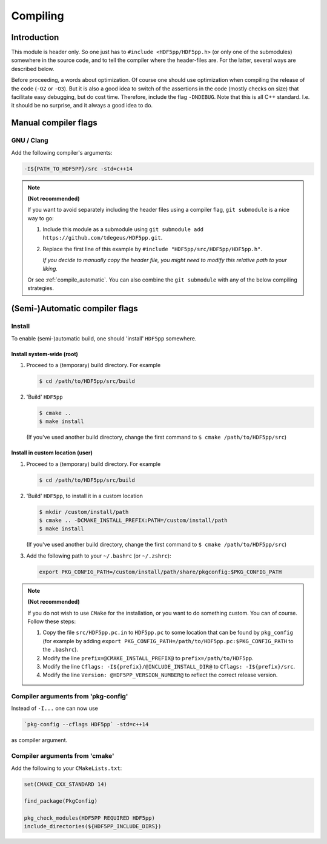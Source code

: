 
.. _compile:

*********
Compiling
*********

Introduction
============

This module is header only. So one just has to ``#include <HDF5pp/HDF5pp.h>`` (or only one of the submodules) somewhere in the source code, and to tell the compiler where the header-files are. For the latter, several ways are described below.

Before proceeding, a words about optimization. Of course one should use optimization when compiling the release of the code (``-O2`` or ``-O3``). But it is also a good idea to switch of the assertions in the code (mostly checks on size) that facilitate easy debugging, but do cost time. Therefore, include the flag ``-DNDEBUG``. Note that this is all C++ standard. I.e. it should be no surprise, and it always a good idea to do.

Manual compiler flags
=====================

GNU / Clang
-----------

Add the following compiler's arguments:

.. code-block:: bash

  -I${PATH_TO_HDF5PP}/src -std=c++14

.. note:: **(Not recommended)**

  If you want to avoid separately including the header files using a compiler flag, ``git submodule`` is a nice way to go:

  1.  Include this module as a submodule using ``git submodule add https://github.com/tdegeus/HDF5pp.git``.

  2.  Replace the first line of this example by ``#include "HDF5pp/src/HDF5pp/HDF5pp.h"``.

      *If you decide to manually copy the header file, you might need to modify this relative path to your liking.*

  Or see :ref:`compile_automatic`. You can also combine the ``git submodule`` with any of the below compiling strategies.

.. _compile_automatic:

(Semi-)Automatic compiler flags
===============================

Install
-------

To enable (semi-)automatic build, one should 'install' ``HDF5pp`` somewhere.

Install system-wide (root)
^^^^^^^^^^^^^^^^^^^^^^^^^^

1.  Proceed to a (temporary) build directory. For example

    .. code-block:: bash

      $ cd /path/to/HDF5pp/src/build

2.  'Build' ``HDF5pp``

    .. code-block:: bash

      $ cmake ..
      $ make install

    (If you've used another build directory, change the first command to ``$ cmake /path/to/HDF5pp/src``)

Install in custom location (user)
^^^^^^^^^^^^^^^^^^^^^^^^^^^^^^^^^

1.  Proceed to a (temporary) build directory. For example

    .. code-block:: bash

      $ cd /path/to/HDF5pp/src/build

2.  'Build' ``HDF5pp``, to install it in a custom location

    .. code-block:: bash

      $ mkdir /custom/install/path
      $ cmake .. -DCMAKE_INSTALL_PREFIX:PATH=/custom/install/path
      $ make install

    (If you've used another build directory, change the first command to ``$ cmake /path/to/HDF5pp/src``)

3.  Add the following path to your ``~/.bashrc`` (or ``~/.zshrc``):

    .. code-block:: bash

      export PKG_CONFIG_PATH=/custom/install/path/share/pkgconfig:$PKG_CONFIG_PATH

.. note:: **(Not recommended)**

  If you do not wish to use ``CMake`` for the installation, or you want to do something custom. You can of course. Follow these steps:

  1.  Copy the file ``src/HDF5pp.pc.in`` to ``HDF5pp.pc`` to some location that can be found by ``pkg_config`` (for example by adding ``export PKG_CONFIG_PATH=/path/to/HDF5pp.pc:$PKG_CONFIG_PATH`` to the ``.bashrc``).

  2.  Modify the line ``prefix=@CMAKE_INSTALL_PREFIX@`` to ``prefix=/path/to/HDF5pp``.

  3.  Modify the line ``Cflags: -I${prefix}/@INCLUDE_INSTALL_DIR@`` to ``Cflags: -I${prefix}/src``.

  4.  Modify the line ``Version: @HDF5PP_VERSION_NUMBER@`` to reflect the correct release version.

Compiler arguments from 'pkg-config'
------------------------------------

Instead of ``-I...`` one can now use

.. code-block:: bash

  `pkg-config --cflags HDF5pp` -std=c++14

as compiler argument.

Compiler arguments from 'cmake'
-------------------------------

Add the following to your ``CMakeLists.txt``:

.. code-block:: cmake

  set(CMAKE_CXX_STANDARD 14)

  find_package(PkgConfig)

  pkg_check_modules(HDF5PP REQUIRED HDF5pp)
  include_directories(${HDF5PP_INCLUDE_DIRS})
